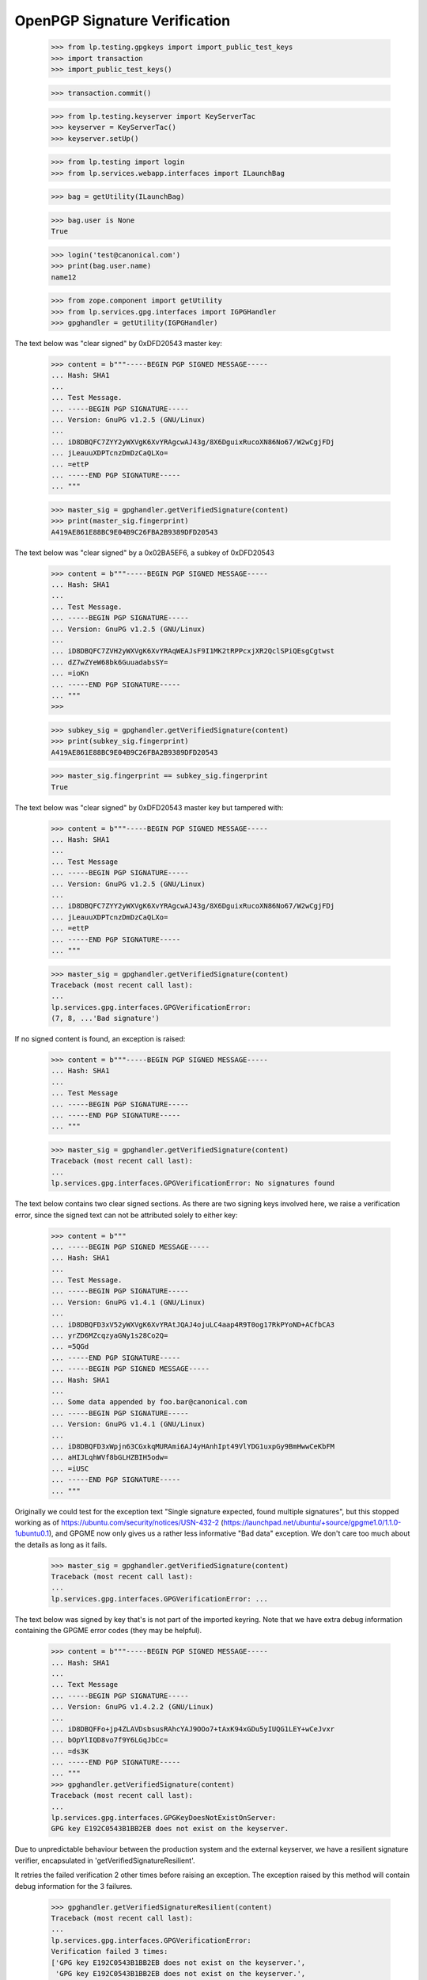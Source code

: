 OpenPGP Signature Verification
==============================

    >>> from lp.testing.gpgkeys import import_public_test_keys
    >>> import transaction
    >>> import_public_test_keys()

    >>> transaction.commit()

    >>> from lp.testing.keyserver import KeyServerTac
    >>> keyserver = KeyServerTac()
    >>> keyserver.setUp()

    >>> from lp.testing import login
    >>> from lp.services.webapp.interfaces import ILaunchBag

    >>> bag = getUtility(ILaunchBag)

    >>> bag.user is None
    True

    >>> login('test@canonical.com')
    >>> print(bag.user.name)
    name12

    >>> from zope.component import getUtility
    >>> from lp.services.gpg.interfaces import IGPGHandler
    >>> gpghandler = getUtility(IGPGHandler)

The text below was "clear signed" by 0xDFD20543 master key:

    >>> content = b"""-----BEGIN PGP SIGNED MESSAGE-----
    ... Hash: SHA1
    ...
    ... Test Message.
    ... -----BEGIN PGP SIGNATURE-----
    ... Version: GnuPG v1.2.5 (GNU/Linux)
    ...
    ... iD8DBQFC7ZYY2yWXVgK6XvYRAgcwAJ43g/8X6DguixRucoXN86No67/W2wCgjFDj
    ... jLeauuXDPTcnzDmDzCaQLXo=
    ... =ettP
    ... -----END PGP SIGNATURE-----
    ... """

    >>> master_sig = gpghandler.getVerifiedSignature(content)
    >>> print(master_sig.fingerprint)
    A419AE861E88BC9E04B9C26FBA2B9389DFD20543

The text below was "clear signed" by a 0x02BA5EF6, a subkey of 0xDFD20543

    >>> content = b"""-----BEGIN PGP SIGNED MESSAGE-----
    ... Hash: SHA1
    ...
    ... Test Message.
    ... -----BEGIN PGP SIGNATURE-----
    ... Version: GnuPG v1.2.5 (GNU/Linux)
    ...
    ... iD8DBQFC7ZVH2yWXVgK6XvYRAqWEAJsF9I1MK2tRPPcxjXR2QclSPiQEsgCgtwst
    ... dZ7wZYeW68bk6GuuadabsSY=
    ... =ioKn
    ... -----END PGP SIGNATURE-----
    ... """
    >>>

    >>> subkey_sig = gpghandler.getVerifiedSignature(content)
    >>> print(subkey_sig.fingerprint)
    A419AE861E88BC9E04B9C26FBA2B9389DFD20543


    >>> master_sig.fingerprint == subkey_sig.fingerprint
    True

The text below was "clear signed" by 0xDFD20543 master key but tampered with:

    >>> content = b"""-----BEGIN PGP SIGNED MESSAGE-----
    ... Hash: SHA1
    ...
    ... Test Message
    ... -----BEGIN PGP SIGNATURE-----
    ... Version: GnuPG v1.2.5 (GNU/Linux)
    ...
    ... iD8DBQFC7ZYY2yWXVgK6XvYRAgcwAJ43g/8X6DguixRucoXN86No67/W2wCgjFDj
    ... jLeauuXDPTcnzDmDzCaQLXo=
    ... =ettP
    ... -----END PGP SIGNATURE-----
    ... """

    >>> master_sig = gpghandler.getVerifiedSignature(content)
    Traceback (most recent call last):
    ...
    lp.services.gpg.interfaces.GPGVerificationError:
    (7, 8, ...'Bad signature')

If no signed content is found, an exception is raised:

    >>> content = b"""-----BEGIN PGP SIGNED MESSAGE-----
    ... Hash: SHA1
    ...
    ... Test Message
    ... -----BEGIN PGP SIGNATURE-----
    ... -----END PGP SIGNATURE-----
    ... """

    >>> master_sig = gpghandler.getVerifiedSignature(content)
    Traceback (most recent call last):
    ...
    lp.services.gpg.interfaces.GPGVerificationError: No signatures found


The text below contains two clear signed sections.  As there are two
signing keys involved here, we raise a verification error, since the
signed text can not be attributed solely to either key:

    >>> content = b"""
    ... -----BEGIN PGP SIGNED MESSAGE-----
    ... Hash: SHA1
    ...
    ... Test Message.
    ... -----BEGIN PGP SIGNATURE-----
    ... Version: GnuPG v1.4.1 (GNU/Linux)
    ...
    ... iD8DBQFD3xV52yWXVgK6XvYRAtJQAJ4ojuLC4aap4R9T0og17RkPYoND+ACfbCA3
    ... yrZD6MZcqzyaGNy1s28Co2Q=
    ... =5QGd
    ... -----END PGP SIGNATURE-----
    ... -----BEGIN PGP SIGNED MESSAGE-----
    ... Hash: SHA1
    ...
    ... Some data appended by foo.bar@canonical.com
    ... -----BEGIN PGP SIGNATURE-----
    ... Version: GnuPG v1.4.1 (GNU/Linux)
    ...
    ... iD8DBQFD3xWpjn63CGxkqMURAmi6AJ4yHAnhIpt49VlYDG1uxpGy9BmHwwCeKbFM
    ... aHIJLqhWVf8bGLHZBIH5odw=
    ... =iUSC
    ... -----END PGP SIGNATURE-----
    ... """

Originally we could test for the exception text "Single signature expected,
found multiple signatures", but this stopped working as of
https://ubuntu.com/security/notices/USN-432-2
(https://launchpad.net/ubuntu/+source/gpgme1.0/1.1.0-1ubuntu0.1), and GPGME
now only gives us a rather less informative "Bad data" exception.  We don't
care too much about the details as long as it fails.

    >>> master_sig = gpghandler.getVerifiedSignature(content)
    Traceback (most recent call last):
    ...
    lp.services.gpg.interfaces.GPGVerificationError: ...

The text below was signed by  key that's is not part of the
imported keyring. Note that we have extra debug information containing
the GPGME error codes (they may be helpful).

    >>> content = b"""-----BEGIN PGP SIGNED MESSAGE-----
    ... Hash: SHA1
    ...
    ... Text Message
    ... -----BEGIN PGP SIGNATURE-----
    ... Version: GnuPG v1.4.2.2 (GNU/Linux)
    ...
    ... iD8DBQFFo+jp4ZLAVDsbsusRAhcYAJ9OOo7+tAxK94xGDu5yIUQG1LEY+wCeJvxr
    ... bOpYlIQD8vo7f9Y6LGqJbCc=
    ... =ds3K
    ... -----END PGP SIGNATURE-----
    ... """
    >>> gpghandler.getVerifiedSignature(content)
    Traceback (most recent call last):
    ...
    lp.services.gpg.interfaces.GPGKeyDoesNotExistOnServer:
    GPG key E192C0543B1BB2EB does not exist on the keyserver.

Due to unpredictable behaviour between the production system and
the external keyserver, we have a resilient signature verifier,
encapsulated in 'getVerifiedSignatureResilient'.

It retries the failed verification 2 other times before raising an
exception. The exception raised by this method will contain debug
information for the 3 failures.

    >>> gpghandler.getVerifiedSignatureResilient(content)
    Traceback (most recent call last):
    ...
    lp.services.gpg.interfaces.GPGVerificationError:
    Verification failed 3 times:
    ['GPG key E192C0543B1BB2EB does not exist on the keyserver.',
     'GPG key E192C0543B1BB2EB does not exist on the keyserver.',
     'GPG key E192C0543B1BB2EB does not exist on the keyserver.']


Debugging exceptions
--------------------

The GPGVerificationError exception object has some additional attributes
with information about the error.  These come directly from the gpgme module
itself.

    >>> from lp.services.gpg.interfaces import GPGVerificationError
    >>> content = b"""
    ... -----BEGIN PGP SIGNED MESSAGE-----
    ... Hash: SHA1
    ...
    ... Test Message.
    ... -----BEGIN PGP SIGNATURE-----
    ... Version: GnuPG v1.4.1 (GNU/Linux)
    ...
    ... iD8DBQFD3xV52yWXVgK6XvYRAtJQAJ4ojuLC4aap4R9T0og17RkPYoND+ACfbCA3
    ... yrZD6MZcqzyaGNy1s28Co2Q=
    ... =5QGd
    ... -----END PGP SIGNATURE-----
    ... -----BEGIN PGP SIGNED MESSAGE-----
    ... Hash: SHA1
    ...
    ... Some data appended by foo.bar@canonical.com
    ... -----BEGIN PGP SIGNATURE-----
    ... Version: GnuPG v1.4.1 (GNU/Linux)
    ...
    ... iD8DBQFD3xWpjn63CGxkqMURAmi6AJ4yHAnhIpt49VlYDG1uxpGy9BmHwwCeKbFM
    ... aHIJLqhWVf8bGLHZBIH5odw=
    ... =iUSC
    ... -----END PGP SIGNATURE-----
    ... """
    >>> try:
    ...     gpghandler.getVerifiedSignature(content)
    ... except GPGVerificationError as e:
    ...     print(e.args)
    ...     print(e.code)
    ...     print(e.signatures)
    ...     print(e.source)
    (7, 89, ...'Bad data')
    89
    [<gpgme.Signature object at ...>]
    7

    >>> keyserver.tearDown()
